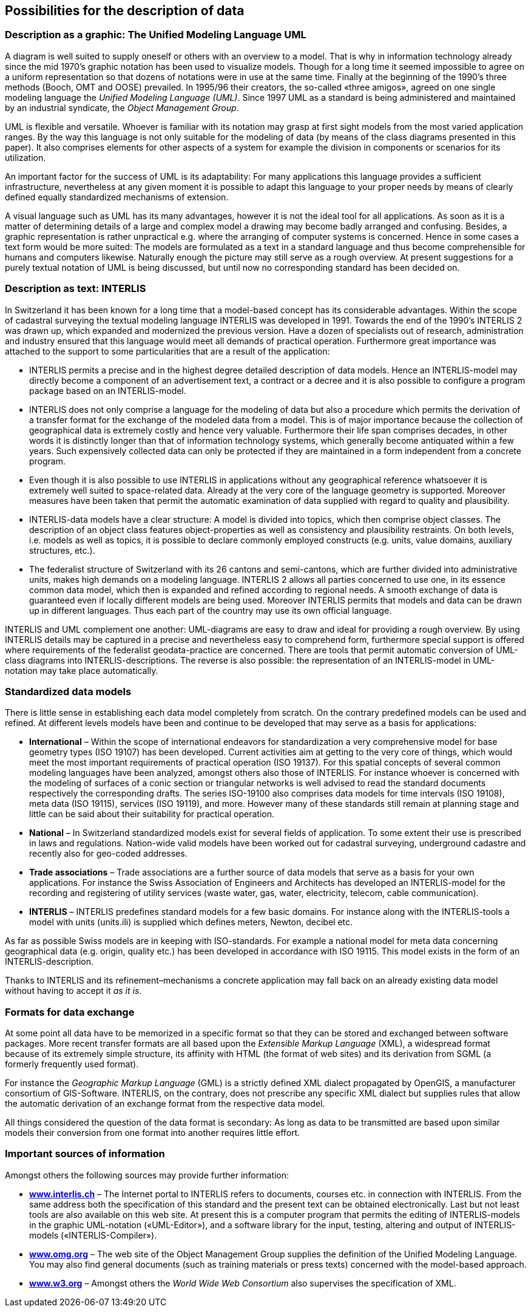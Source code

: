 [#_3]
== Possibilities for the description of data

[#_3_1]
=== Description as a graphic: The Unified Modeling Language UML

A diagram is well suited to supply oneself or others with an overview to a model. That is why in information technology already since the mid 1970's graphic notation has been used to visualize models. Though for a long time it seemed impossible to agree on a uniform representation so that dozens of notations were in use at the same time. Finally at the beginning of the 1990's three methods (Booch, OMT and OOSE) prevailed. In 1995/96 their creators, the so-called «three amigos», agreed on one single modeling language the _Unified Modeling Language (UML)_. Since 1997 UML as a standard is being administered and maintained by an industrial syndicate, the _Object Management Group_.

UML is flexible and versatile. Whoever is familiar with its notation may grasp at first sight models from the most varied application ranges. By the way this language is not only suitable for the modeling of data (by means of the class diagrams presented in this paper). It also comprises elements for other aspects of a system for example the division in components or scenarios for its utilization.

An important factor for the success of UML is its adaptability: For many applications this language provides a sufficient infrastructure, nevertheless at any given moment it is possible to adapt this language to your proper needs by means of clearly defined equally standardized mechanisms of extension.

A visual language such as UML has its many advantages, however it is not the ideal tool for all applications. As soon as it is a matter of determining details of a large and complex model a drawing may become badly arranged and confusing. Besides, a graphic representation is rather unpractical e.g. where the arranging of computer systems is concerned. Hence in some cases a text form would be more suited: The models are formulated as a text in a standard language and thus become comprehensible for humans and computers likewise. Naturally enough the picture may still serve as a rough overview. At present suggestions for a purely textual notation of UML is being discussed, but until now no corresponding standard has been decided on.

[#_3_2]
=== Description as text: INTERLIS

In Switzerland it has been known for a long time that a model-based concept has its considerable advantages. Within the scope of cadastral surveying the textual modeling language INTERLIS was developed in 1991. Towards the end of the 1990's INTERLIS 2 was drawn up, which expanded and modernized the previous version. Have a dozen of specialists out of research, administration and industry ensured that this language would meet all demands of practical operation. Furthermore great importance was attached to the support to some particularities that are a result of the application:

* INTERLIS permits a precise and in the highest degree detailed description of data models. Hence an INTERLIS-model may directly become a component of an advertisement text, a contract or a decree and it is also possible to configure a program package based on an INTERLIS-model.
* INTERLIS does not only comprise a language for the modeling of data but also a procedure which permits the derivation of a transfer format for the exchange of the modeled data from a model. This is of major importance because the collection of geographical data is extremely costly and hence very valuable. Furthermore their life span comprises decades, in other words it is distinctly longer than that of information technology systems, which generally become antiquated within a few years. Such expensively collected data can only be protected if they are maintained in a form independent from a concrete program.
* Even though it is also possible to use INTERLIS in applications without any geographical reference whatsoever it is extremely well suited to space-related data. Already at the very core of the language geometry is supported. Moreover measures have been taken that permit the automatic examination of data supplied with regard to quality and plausibility.
* INTERLIS-data models have a clear structure: A model is divided into topics, which then comprise object classes. The description of an object class features object-properties as well as consistency and plausibility restraints. On both levels, i.e. models as well as topics, it is possible to declare commonly employed constructs (e.g. units, value domains, auxiliary structures, etc.).
* The federalist structure of Switzerland with its 26 cantons and semi-cantons, which are further divided into administrative units, makes high demands on a modeling language. INTERLIS 2 allows all parties concerned to use one, in its essence common data model, which then is expanded and refined according to regional needs. A smooth exchange of data is guaranteed even if locally different models are being used. Moreover INTERLIS permits that models and data can be drawn up in different languages. Thus each part of the country may use its own official language.

INTERLIS and UML complement one another: UML-diagrams are easy to draw and ideal for providing a rough overview. By using INTERLIS details may be captured in a precise and nevertheless easy to comprehend form, furthermore special support is offered where requirements of the federalist geodata-practice are concerned. There are tools that permit automatic conversion of UML-class diagrams into INTERLIS-descriptions. The reverse is also possible: the representation of an INTERLIS-model in UML-notation may take place automatically.

[#_3_3]
=== Standardized data models

There is little sense in establishing each data model completely from scratch. On the contrary predefined models can be used and refined. At different levels models have been and continue to be developed that may serve as a basis for applications:

* *International* – Within the scope of international endeavors for standardization a very comprehensive model for base geometry types (ISO 19107) has been developed. Current activities aim at getting to the very core of things, which would meet the most important requirements of practical operation (ISO 19137). For this spatial concepts of several common modeling languages have been analyzed, amongst others also those of INTERLIS. For instance whoever is concerned with the modeling of surfaces of a conic section or triangular networks is well advised to read the standard documents respectively the corresponding drafts. The series ISO-19100 also comprises data models for time intervals (ISO 19108), meta data (ISO 19115), services (ISO 19119), and more. However many of these standards still remain at planning stage and little can be said about their suitability for practical operation.
* *National* – In Switzerland standardized models exist for several fields of application. To some extent their use is prescribed in laws and regulations. Nation-wide valid models have been worked out for cadastral surveying,  underground cadastre and recently also for geo-coded addresses.
* *Trade associations* – Trade associations are a further source of data models that serve as a basis for your own applications. For instance the Swiss Association of Engineers and Architects has developed an INTERLIS-model for the recording and registering of utility services (waste water, gas, water, electricity, telecom, cable communication).
* *INTERLIS* – INTERLIS predefines standard models for a few basic domains. For instance along with the INTERLIS-tools a model with units (units.ili) is supplied which defines meters, Newton, decibel etc.

As far as possible Swiss models are in keeping with ISO-standards. For example a national model for meta data concerning geographical data (e.g. origin, quality etc.) has been developed in accordance with ISO 19115. This model exists in the form of an INTERLIS-description.

Thanks to INTERLIS and its refinement–mechanisms a concrete application may fall back on an already existing data model without having to accept it _as it is_.

[#_3_4]
=== Formats for data exchange

At some point all data have to be memorized in a specific format so that they can be stored and exchanged between software packages. More recent transfer formats are all based upon the _Extensible Markup Language_ (XML), a widespread format because of its extremely simple structure, its affinity with HTML (the format of web sites) and its derivation from SGML (a formerly frequently used format).

For instance the _Geographic Markup Language_ (GML) is a strictly defined XML dialect propagated by OpenGIS, a manufacturer consortium of GIS-Software. INTERLIS, on the contrary, does not prescribe any specific XML dialect but supplies rules that allow the automatic derivation of an exchange format from the respective data model.

All things considered the question of the data format is secondary: As long as data to be transmitted are based upon similar models their conversion from one format into another requires little effort.

[#_3_5]
=== Important sources of information

Amongst others the following sources may provide further information:

* *http://www.interlis.ch[www.interlis.ch]* – The Internet portal to INTERLIS refers to documents, courses etc. in connection with INTERLIS. From the same address both the specification of this standard and the present text can be obtained electronically. Last but not least tools are also available on this web site. At present this is a computer program that permits the editing of INTERLIS-models in the graphic UML-notation («UML-Editor»), and a software library for the input, testing, altering and output of INTERLIS-models («INTERLIS-Compiler»).
* *http://www.omg.org[www.omg.org]* – The web site of the Object Management Group supplies the definition of the Unified Modeling Language. You may also find general documents (such as training materials or press texts) concerned with the model-based approach.
* *http://www.w3.org/[www.w3.org]* – Amongst others the _World Wide Web Consortium_ also supervises the specification of XML.

